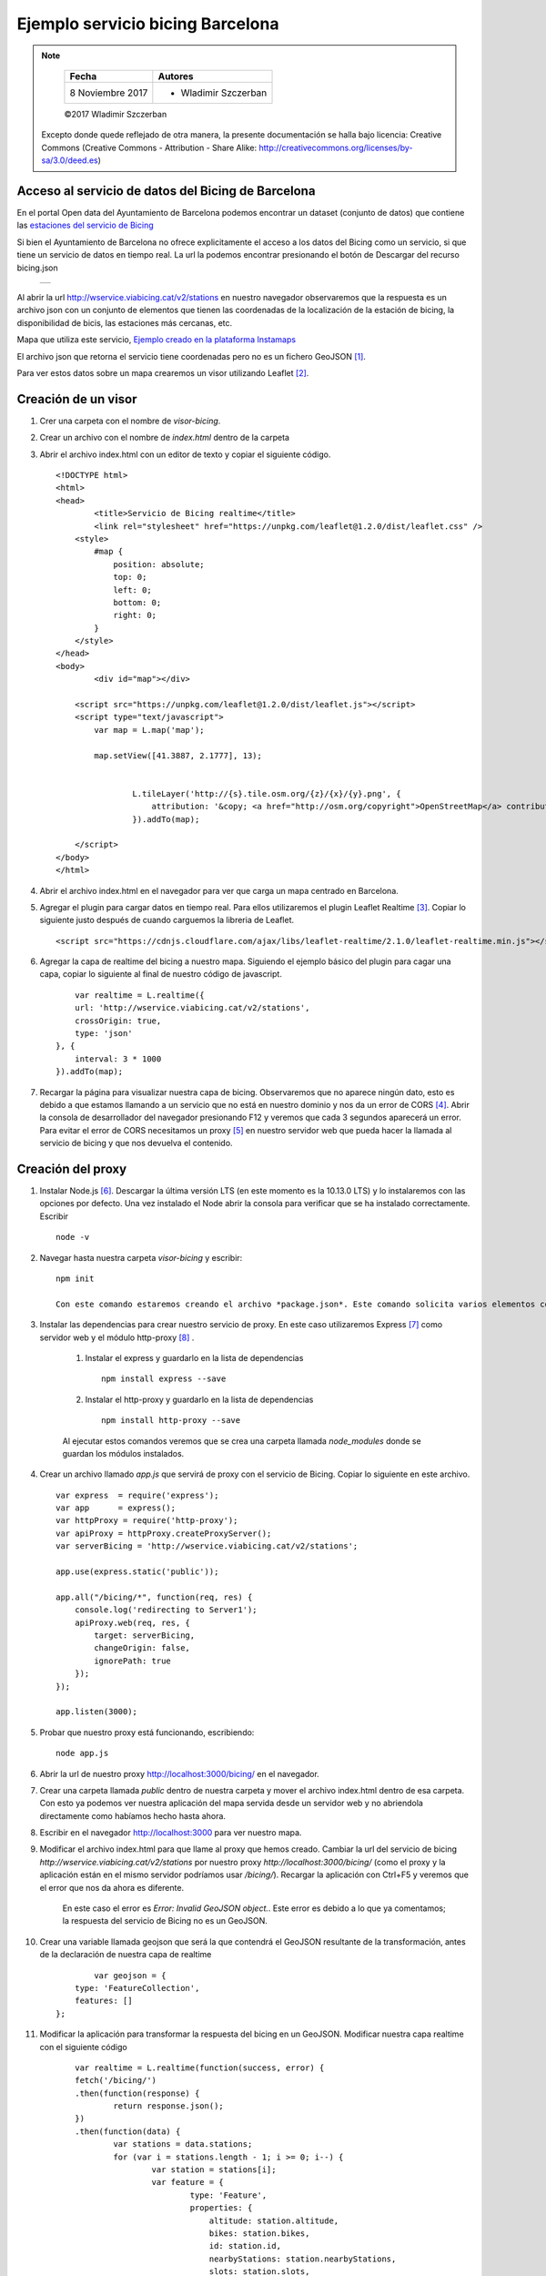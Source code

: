 *********************************
Ejemplo servicio bicing Barcelona
*********************************

.. note::

	=================  ====================================================
	Fecha              Autores
	=================  ====================================================
	 8 Noviembre 2017    * Wladimir Szczerban
	=================  ====================================================

	©2017 Wladimir Szczerban

  Excepto donde quede reflejado de otra manera, la presente documentación se halla bajo licencia: Creative Commons (Creative Commons - Attribution - Share Alike: http://creativecommons.org/licenses/by-sa/3.0/deed.es)


Acceso al servicio de datos del Bicing de Barcelona
---------------------------------------------------

En el portal Open data del Ayuntamiento de Barcelona podemos encontrar un dataset (conjunto de datos) que contiene las `estaciones del servicio de Bicing <http://opendata-ajuntament.barcelona.cat/data/es/dataset/bicing>`_ 

Si bien el Ayuntamiento de Barcelona no ofrece explicitamente el acceso a los datos del Bicing como un servicio, si que tiene un servicio de datos en tiempo real. La url la podemos encontrar presionando el botón de Descargar del recurso bicing.json 

		.. |bicing_bcn| image:: _images/bicing.png
		  :align: middle
		  :alt: capturar url servicio de bicing

		+--------------+
		| |bicing_bcn| |
		+--------------+


Al abrir la url http://wservice.viabicing.cat/v2/stations en nuestro navegador observaremos que la respuesta es un archivo json con un conjunto de elementos que tienen las coordenadas de la localización de la estación de bicing, la disponibilidad de bicis, las estaciones más cercanas, etc.

Mapa que utiliza este servicio, `Ejemplo creado en la plataforma Instamaps <https://www.instamaps.cat/instavisor/1611695/dc769e48513f5df888691d2048005934/Estacions_bicing_i_carrils_bici_a_BCN_.html?3D=false#14/41.3962/2.1714>`_

El archivo json que retorna el servicio tiene coordenadas pero no es un fichero GeoJSON [#]_.

Para ver estos datos sobre un mapa crearemos un visor utilizando Leaflet [#]_.

Creación de un visor
--------------------

#. Crer una carpeta con el nombre de *visor-bicing*.
#. Crear un archivo con el nombre de *index.html* dentro de la carpeta
#. Abrir el archivo index.html con un editor de texto y copiar el siguiente código. ::

		<!DOCTYPE html>
		<html>
		<head>
			<title>Servicio de Bicing realtime</title>
			<link rel="stylesheet" href="https://unpkg.com/leaflet@1.2.0/dist/leaflet.css" />
		    <style>
		        #map {
		            position: absolute;
		            top: 0;
		            left: 0;
		            bottom: 0;
		            right: 0;
		        }
		    </style>
		</head>
		<body>
			<div id="map"></div>

		    <script src="https://unpkg.com/leaflet@1.2.0/dist/leaflet.js"></script>
		    <script type="text/javascript">
		    	var map = L.map('map');

		    	map.setView([41.3887, 2.1777], 13);
			    

				L.tileLayer('http://{s}.tile.osm.org/{z}/{x}/{y}.png', {
				    attribution: '&copy; <a href="http://osm.org/copyright">OpenStreetMap</a> contributors'
				}).addTo(map);
				
		    </script>
		</body>
		</html>

#. Abrir el archivo index.html en el navegador para ver que carga un mapa centrado en Barcelona.

#. Agregar el plugin para cargar datos en tiempo real. Para ellos utilizaremos el plugin Leaflet Realtime [#]_.  Copiar lo siguiente justo después de cuando carguemos la libreria de Leaflet. ::

		<script src="https://cdnjs.cloudflare.com/ajax/libs/leaflet-realtime/2.1.0/leaflet-realtime.min.js"></script>

#. Agregar la capa de realtime del bicing a nuestro mapa. Siguiendo el ejemplo básico del plugin para cagar una capa, copiar lo siguiente al final de nuestro código de javascript. ::

		var realtime = L.realtime({
	        url: 'http://wservice.viabicing.cat/v2/stations',
	        crossOrigin: true,
	        type: 'json'
	    }, {
	        interval: 3 * 1000
	    }).addTo(map);

#. Recargar la página para visualizar nuestra capa de bicing. Observaremos que no aparece ningún dato, esto es debido a que estamos llamando a un servicio que no está en nuestro dominio y nos da un error de CORS [#]_. Abrir la consola de desarrollador del navegador presionando F12 y veremos que cada 3 segundos aparecerá un error. Para evitar el error de CORS necesitamos un proxy [#]_ en nuestro servidor web que pueda hacer la llamada al servicio de bicing y que nos devuelva el contenido.


Creación del proxy
------------------

#. Instalar Node.js [#]_. Descargar la última versión LTS (en este momento es la 10.13.0 LTS) y lo instalaremos con las opciones por defecto. Una vez instalado el Node abrir la consola para verificar que se ha instalado correctamente. Escribir ::

		node -v

#. Navegar hasta nuestra carpeta *visor-bicing* y escribir: ::

		npm init

		Con este comando estaremos creando el archivo *package.json*. Este comando solicita varios elementos como, por ejemplo, el nombre y la versión de la aplicación. Por ahora, sólo hay que pulsar ENTER para aceptar los valores predeterminados.		

#. Instalar las dependencias para crear nuestro servicio de proxy. En este caso utilizaremos Express [#]_ como servidor web y el módulo http-proxy [#]_ .

	#. Instalar el express y guardarlo en la lista de dependencias ::

			npm install express --save

	#. Instalar el http-proxy y guardarlo en la lista de dependencias ::

			npm install http-proxy --save

	Al ejecutar estos comandos veremos que se crea una carpeta llamada *node_modules* donde se guardan los módulos instalados.

#. Crear un archivo llamado *app.js* que servirá de proxy con el servicio de Bicing. Copiar lo siguiente en este archivo. ::

		var express  = require('express');
		var app      = express();
		var httpProxy = require('http-proxy');
		var apiProxy = httpProxy.createProxyServer();
		var serverBicing = 'http://wservice.viabicing.cat/v2/stations';

		app.use(express.static('public'));
		 
		app.all("/bicing/*", function(req, res) {
		    console.log('redirecting to Server1');
		    apiProxy.web(req, res, {
		    	target: serverBicing,
		    	changeOrigin: false, 
		    	ignorePath: true
		    });
		});

		app.listen(3000);

#. 	Probar que nuestro proxy está funcionando, escribiendo: ::

		node app.js

#. Abrir la url de nuestro proxy http://localhost:3000/bicing/ en el navegador.

#. Crear una carpeta llamada *public* dentro de nuestra carpeta y mover el archivo index.html dentro de esa carpeta. Con esto ya podemos ver nuestra aplicación del mapa servida desde un servidor web y no abriendola directamente como habíamos hecho hasta ahora. 

#. Escribir en el navegador http://localhost:3000 para ver nuestro mapa.

#. Modificar el archivo index.html para que llame al proxy que hemos creado. Cambiar la url del servicio de bicing *http://wservice.viabicing.cat/v2/stations* por nuestro proxy *http://localhost:3000/bicing/* (como el proxy y la aplicación están en el mismo servidor podríamos usar */bicing/*). Recargar la aplicación con Ctrl+F5 y veremos que el error que nos da ahora es diferente.

	En este caso el error es *Error: Invalid GeoJSON object.*. Este error es debido a lo que ya comentamos; la respuesta del servicio de Bicing no es un GeoJSON.

#. Crear una variable llamada geojson que será la que contendrá el GeoJSON resultante de la transformación, antes de la declaración de nuestra capa de realtime ::

		var geojson = {
            type: 'FeatureCollection',
            features: []
        };

#. Modificar la aplicación para transformar la respuesta del bicing en un GeoJSON. Modificar nuestra capa realtime con el siguiente código ::

		var realtime = L.realtime(function(success, error) {
	        fetch('/bicing/')
	        .then(function(response) { 
	        	return response.json(); 
	        })
	        .then(function(data) {
	        	var stations = data.stations;
	        	for (var i = stations.length - 1; i >= 0; i--) {
	        		var station = stations[i];
	        		var feature = {
				        type: 'Feature',
				        properties: {
				            altitude: station.altitude,
				            bikes: station.bikes,
				            id: station.id,
				            nearbyStations: station.nearbyStations,
				            slots: station.slots,
				            status: station.status,
				            streetName: station.streetName,
				            streetNumber: station.streetNumber,
				            type: station.type
				        },
				        geometry: {
				            type: 'Point',
				            coordinates: [station.longitude, station.latitude]
				        }
				    };
				    geojson.features.push(feature);
	        	}
	            success(geojson);
	        })
	        .catch(error);
	    }, {
	        interval: 3 * 1000
	    }).addTo(map);

#. Recargar la aplicación y veremos los puntos de las estaciones de bicing. Si vamos a la pestaña de red (network) en la consola de desarrollador del navegador podremos ver que cada 3 segundos se hace una llamada a nuestro proxy.

#. Crear un popup para ver la información de la estación al seleccionarla. Escribir justo después de donde definimos el intervalo ::

		,onEachFeature(f, l) {
            l.bindPopup(function() {
                return '<h3>' + f.properties.id + '</h3>' +
                    '<p>' + f.properties.streetName +
                    '<br/>bike: <strong>' + f.properties.bikes + '</strong></p>' +
                    '<p>slots: ' + f.properties.slots + '</p>';
            });
    	} 

#. Recargar la página y hacer click sobre alguna estación para ver su información en tiempo real.


		.. |mapa_bicing_bcn| image:: _images/mapa_bicing.png
		  :align: middle
		  :alt: mapa de servicio de bicing

		+-------------------+
		| |mapa_bicing_bcn| |
		+-------------------+


Referencias
###########

.. [#] https://es.wikipedia.org/wiki/GeoJSON
.. [#] http://leafletjs.com/
.. [#] https://github.com/perliedman/leaflet-realtime
.. [#] https://developer.mozilla.org/es/docs/Web/HTTP/Access_control_CORS
.. [#] https://es.wikipedia.org/wiki/Servidor_proxy
.. [#] https://nodejs.org/es/
.. [#] http://expressjs.com/
.. [#] https://github.com/nodejitsu/node-http-proxy
